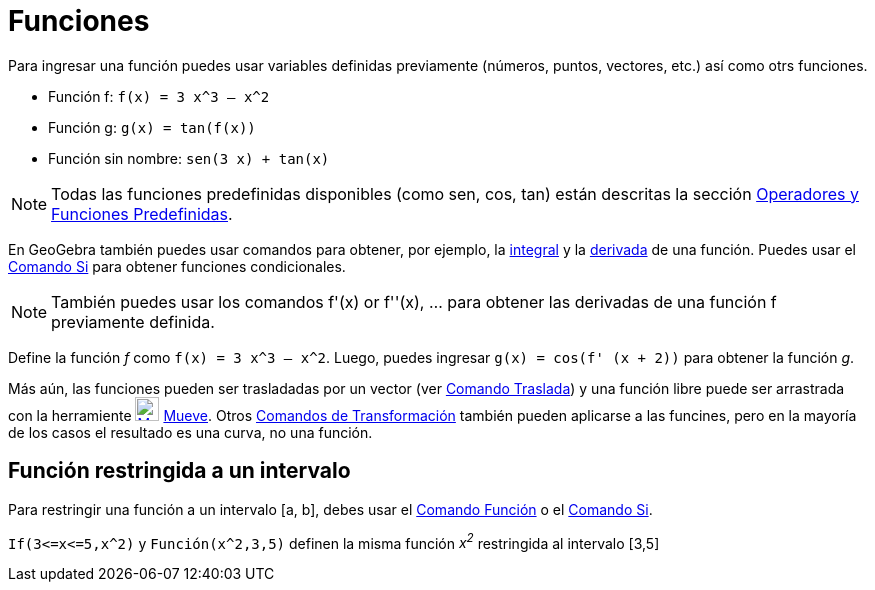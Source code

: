 = Funciones
:page-revisar:
:page-en: Functions
ifdef::env-github[:imagesdir: /es/modules/ROOT/assets/images]

Para ingresar una función puedes usar variables definidas previamente (números, puntos, vectores, etc.) así como otrs
funciones.

[EXAMPLE]
====

* Función f: `++f(x) = 3 x^3 – x^2++`
* Función g: `++g(x) = tan(f(x))++`
* Función sin nombre: `++sen(3 x) + tan(x)++`

====

[NOTE]
====

Todas las funciones predefinidas disponibles (como sen, cos, tan) están descritas la sección
xref:/Operadores_y_Funciones_Predefinidas.adoc[Operadores y Funciones Predefinidas].

====

En GeoGebra también puedes usar comandos para obtener, por ejemplo, la xref:/commands/Integral.adoc[integral] y la
xref:/commands/Derivada.adoc[derivada] de una función. Puedes usar el xref:/commands/Si.adoc[Comando Si] para obtener
funciones condicionales.

[NOTE]
====

También puedes usar los comandos f'(x) or f''(x), … para obtener las derivadas de una función f previamente definida.

====

[EXAMPLE]
====

Define la función _f_ como `++f(x) = 3 x^3 – x^2++`. Luego, puedes ingresar `++g(x) = cos(f' (x + 2))++` para obtener la
función _g_.

====

Más aún, las funciones pueden ser trasladadas por un vector (ver xref:/commands/Traslada.adoc[Comando Traslada]) y una
función libre puede ser arrastrada con la herramiente xref:/tools/Elige_y_Mueve.adoc[image:24px-Mode_move.svg.png[Mode
move.svg,width=24,height=24]] xref:/tools/Elige_y_Mueve.adoc[Mueve]. Otros
xref:/commands/Comandos_de_Transformación.adoc[Comandos de Transformación] también pueden aplicarse a las funcines, pero
en la mayoría de los casos el resultado es una curva, no una función.

== Función restringida a un intervalo

Para restringir una función a un intervalo [a, b], debes usar el xref:/commands/Función.adoc[Comando Función] o el
xref:/commands/Si.adoc[Comando Si].

[EXAMPLE]
====

`++If(3<=x<=5,x^2)++` y `++Función(x^2,3,5)++` definen la misma función _x^2^_ restringida al intervalo [3,5]

====
